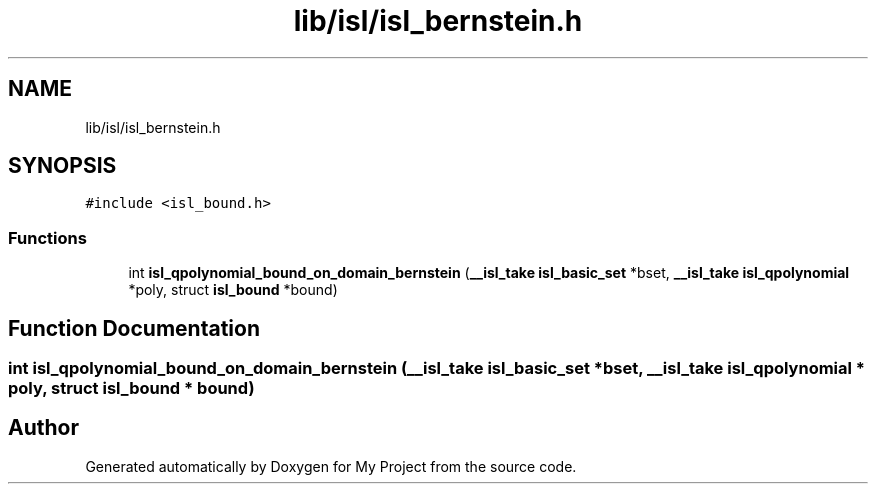 .TH "lib/isl/isl_bernstein.h" 3 "Sun Jul 12 2020" "My Project" \" -*- nroff -*-
.ad l
.nh
.SH NAME
lib/isl/isl_bernstein.h
.SH SYNOPSIS
.br
.PP
\fC#include <isl_bound\&.h>\fP
.br

.SS "Functions"

.in +1c
.ti -1c
.RI "int \fBisl_qpolynomial_bound_on_domain_bernstein\fP (\fB__isl_take\fP \fBisl_basic_set\fP *bset, \fB__isl_take\fP \fBisl_qpolynomial\fP *poly, struct \fBisl_bound\fP *bound)"
.br
.in -1c
.SH "Function Documentation"
.PP 
.SS "int isl_qpolynomial_bound_on_domain_bernstein (\fB__isl_take\fP \fBisl_basic_set\fP * bset, \fB__isl_take\fP \fBisl_qpolynomial\fP * poly, struct \fBisl_bound\fP * bound)"

.SH "Author"
.PP 
Generated automatically by Doxygen for My Project from the source code\&.
